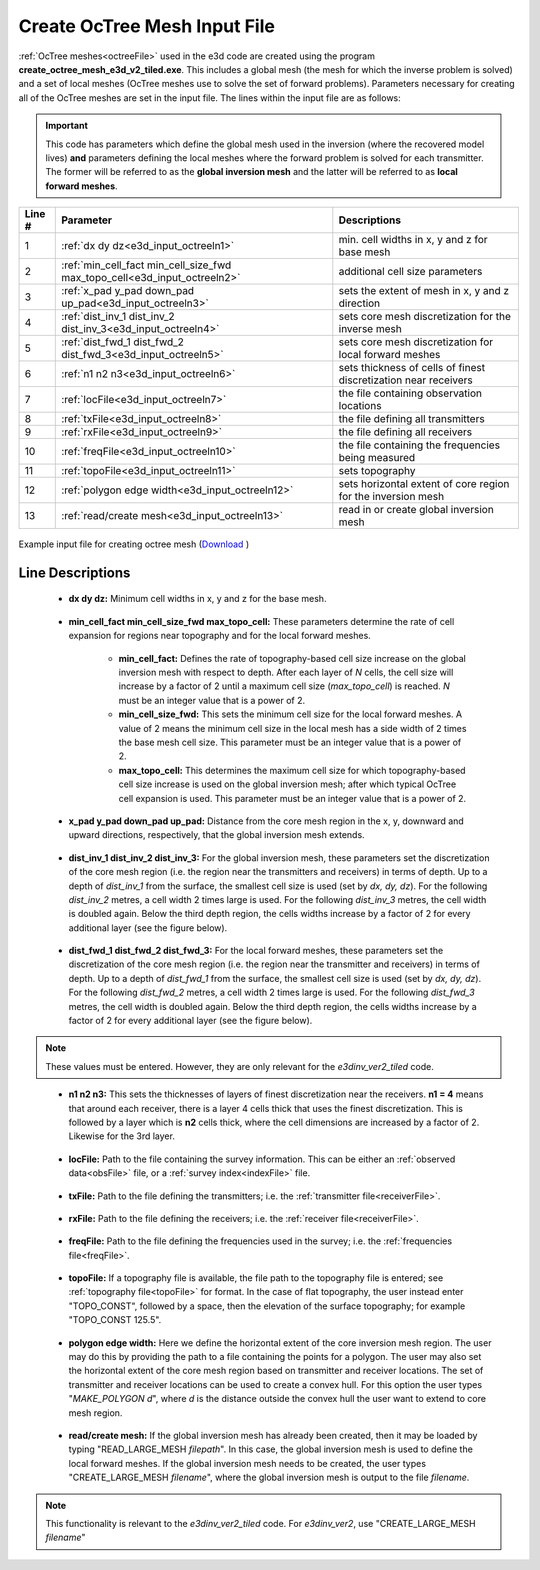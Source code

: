 .. _e3d_input_octree:

Create OcTree Mesh Input File
=============================

:ref:`OcTree meshes<octreeFile>` used in the e3d code are created using the program **create_octree_mesh_e3d_v2_tiled.exe**. This includes a global mesh (the mesh for which the inverse problem is solved) and a set of local meshes (OcTree meshes use to solve the set of forward problems). Parameters necessary for creating all of the OcTree meshes are set in the input file. The lines within the input file are as follows:

.. important:: This code has parameters which define the global mesh used in the inversion (where the recovered model lives) **and** parameters defining the local meshes where the forward problem is solved for each transmitter. The former will be referred to as the **global inversion mesh** and the latter will be referred to as **local forward meshes**.


.. tabularcolumns:: |C|C|C|

+--------+--------------------------------------------------------------------------+-------------------------------------------------------------------+
| Line # | Parameter                                                                | Descriptions                                                      |
+========+==========================================================================+===================================================================+
| 1      |:ref:`dx dy dz<e3d_input_octreeln1>`                                      | min. cell widths in x, y and z for base mesh                      |
+--------+--------------------------------------------------------------------------+-------------------------------------------------------------------+
| 2      |:ref:`min_cell_fact min_cell_size_fwd max_topo_cell<e3d_input_octreeln2>` | additional cell size parameters                                   |
+--------+--------------------------------------------------------------------------+-------------------------------------------------------------------+
| 3      |:ref:`x_pad y_pad down_pad up_pad<e3d_input_octreeln3>`                   | sets the extent of mesh in x, y and z direction                   |
+--------+--------------------------------------------------------------------------+-------------------------------------------------------------------+
| 4      |:ref:`dist_inv_1 dist_inv_2 dist_inv_3<e3d_input_octreeln4>`              | sets core mesh discretization for the inverse mesh                |
+--------+--------------------------------------------------------------------------+-------------------------------------------------------------------+
| 5      |:ref:`dist_fwd_1 dist_fwd_2 dist_fwd_3<e3d_input_octreeln5>`              | sets core mesh discretization for local forward meshes            |
+--------+--------------------------------------------------------------------------+-------------------------------------------------------------------+
| 6      |:ref:`n1 n2 n3<e3d_input_octreeln6>`                                      | sets thickness of cells of finest discretization near receivers   |
+--------+--------------------------------------------------------------------------+-------------------------------------------------------------------+
| 7      |:ref:`locFile<e3d_input_octreeln7>`                                       | the file containing observation locations                         |
+--------+--------------------------------------------------------------------------+-------------------------------------------------------------------+
| 8      |:ref:`txFile<e3d_input_octreeln8>`                                        | the file defining all transmitters                                |
+--------+--------------------------------------------------------------------------+-------------------------------------------------------------------+
| 9      |:ref:`rxFile<e3d_input_octreeln9>`                                        | the file defining all receivers                                   |
+--------+--------------------------------------------------------------------------+-------------------------------------------------------------------+
| 10     |:ref:`freqFile<e3d_input_octreeln10>`                                     | the file containing the frequencies being measured                |
+--------+--------------------------------------------------------------------------+-------------------------------------------------------------------+
| 11     |:ref:`topoFile<e3d_input_octreeln11>`                                     | sets topography                                                   |
+--------+--------------------------------------------------------------------------+-------------------------------------------------------------------+
| 12     |:ref:`polygon edge width<e3d_input_octreeln12>`                           | sets horizontal extent of core region for the inversion mesh      |
+--------+--------------------------------------------------------------------------+-------------------------------------------------------------------+
| 13     |:ref:`read/create mesh<e3d_input_octreeln13>`                             | read in or create global inversion mesh                           |
+--------+--------------------------------------------------------------------------+-------------------------------------------------------------------+



.. figure:: images/create_octree_input.png
     :align: center
     :width: 700

     Example input file for creating octree mesh (`Download <https://github.com/ubcgif/e3dmt/raw/e3d_ver2_tiled/assets/e3d_ver2_tiled_input/octree_mesh.inp>`__ )


Line Descriptions
^^^^^^^^^^^^^^^^^


.. _e3d_input_octreeln1:

    - **dx dy dz:** Minimum cell widths in x, y and z for the base mesh.

.. _e3d_input_octreeln2:

    - **min_cell_fact min_cell_size_fwd max_topo_cell:** These parameters determine the rate of cell expansion for regions near topography and for the local forward meshes.

        - **min_cell_fact:** Defines the rate of topography-based cell size increase on the global inversion mesh with respect to depth. After each layer of *N* cells, the cell size will increase by a factor of 2 until a maximum cell size (*max_topo_cell*) is reached. *N* must be an integer value that is a power of 2.
        - **min_cell_size_fwd:** This sets the minimum cell size for the local forward meshes. A value of 2 means the minimum cell size in the local mesh has a side width of 2 times the base mesh cell size. This parameter must be an integer value that is a power of 2.
        - **max_topo_cell:** This determines the maximum cell size for which topography-based cell size increase is used on the global inversion mesh; after which typical OcTree cell expansion is used. This parameter must be an integer value that is a power of 2.

.. _e3d_input_octreeln3:

    - **x_pad y_pad down_pad up_pad:** Distance from the core mesh region in the x, y, downward and upward directions, respectively, that the global inversion mesh extends.

.. _e3d_input_octreeln4:

    - **dist_inv_1 dist_inv_2 dist_inv_3:** For the global inversion mesh, these parameters set the discretization of the core mesh region (i.e. the region near the transmitters and receivers) in terms of depth. Up to a depth of *dist_inv_1* from the surface, the smallest cell size is used (set by *dx, dy, dz*). For the following *dist_inv_2* metres, a cell width 2 times large is used. For the following *dist_inv_3* metres, the cell width is doubled again. Below the third depth region, the cells widths increase by a factor of 2 for every additional layer (see the figure below).


.. _e3d_input_octreeln5:

    - **dist_fwd_1 dist_fwd_2 dist_fwd_3:** For the local forward meshes, these parameters set the discretization of the core mesh region (i.e. the region near the transmitter and receivers) in terms of depth. Up to a depth of *dist_fwd_1* from the surface, the smallest cell size is used (set by *dx, dy, dz*). For the following *dist_fwd_2* metres, a cell width 2 times large is used. For the following *dist_fwd_3* metres, the cell width is doubled again. Below the third depth region, the cells widths increase by a factor of 2 for every additional layer (see the figure below).

.. note:: These values must be entered. However, they are only relevant for the *e3dinv_ver2_tiled* code.

.. _e3d_input_octreeln6:

    - **n1 n2 n3:** This sets the thicknesses of layers of finest discretization near the receivers. **n1 = 4** means that around each receiver, there is a layer 4 cells thick that uses the finest discretization. This is followed by a layer which is **n2** cells thick, where the cell dimensions are increased by a factor of 2. Likewise for the 3rd layer.

.. _e3d_input_octreeln7:

    - **locFile:** Path to the file containing the survey information. This can be either an :ref:`observed data<obsFile>` file, or a :ref:`survey index<indexFile>` file. 

.. _e3d_input_octreeln8:

    - **txFile:** Path to the file defining the transmitters; i.e. the :ref:`transmitter file<receiverFile>`.

.. _e3d_input_octreeln9:

    - **rxFile:** Path to the file defining the receivers; i.e. the :ref:`receiver file<receiverFile>`. 

.. _e3d_input_octreeln10:

    - **freqFile:** Path to the file defining the frequencies used in the survey; i.e. the :ref:`frequencies file<freqFile>`. 

.. _e3d_input_octreeln11:

    - **topoFile:** If a topography file is available, the file path to the topography file is entered; see :ref:`topography file<topoFile>` for format. In the case of flat topography, the user instead enter "TOPO_CONST", followed by a space, then the elevation of the surface topography; for example "TOPO_CONST 125.5".

.. _e3d_input_octreeln12:

    - **polygon edge width:** Here we define the horizontal extent of the core inversion mesh region. The user may do this by providing the path to a file containing the points for a polygon. The user may also set the horizontal extent of the core mesh region based on transmitter and receiver locations. The set of transmitter and receiver locations can be used to create a convex hull. For this option the user types "*MAKE_POLYGON d*", where *d* is the distance outside the convex hull the user want to extend to core mesh region.

.. _e3d_input_octreeln13:

    - **read/create mesh:** If the global inversion mesh has already been created, then it may be loaded by typing "READ_LARGE_MESH *filepath*". In this case, the global inversion mesh is used to define the local forward meshes. If the global inversion mesh needs to be created, the user types "CREATE_LARGE_MESH *filename*", where the global inversion mesh is output to the file *filename*.

.. note:: This functionality is relevant to the *e3dinv_ver2_tiled* code. For *e3dinv_ver2*, use "CREATE_LARGE_MESH *filename*"












